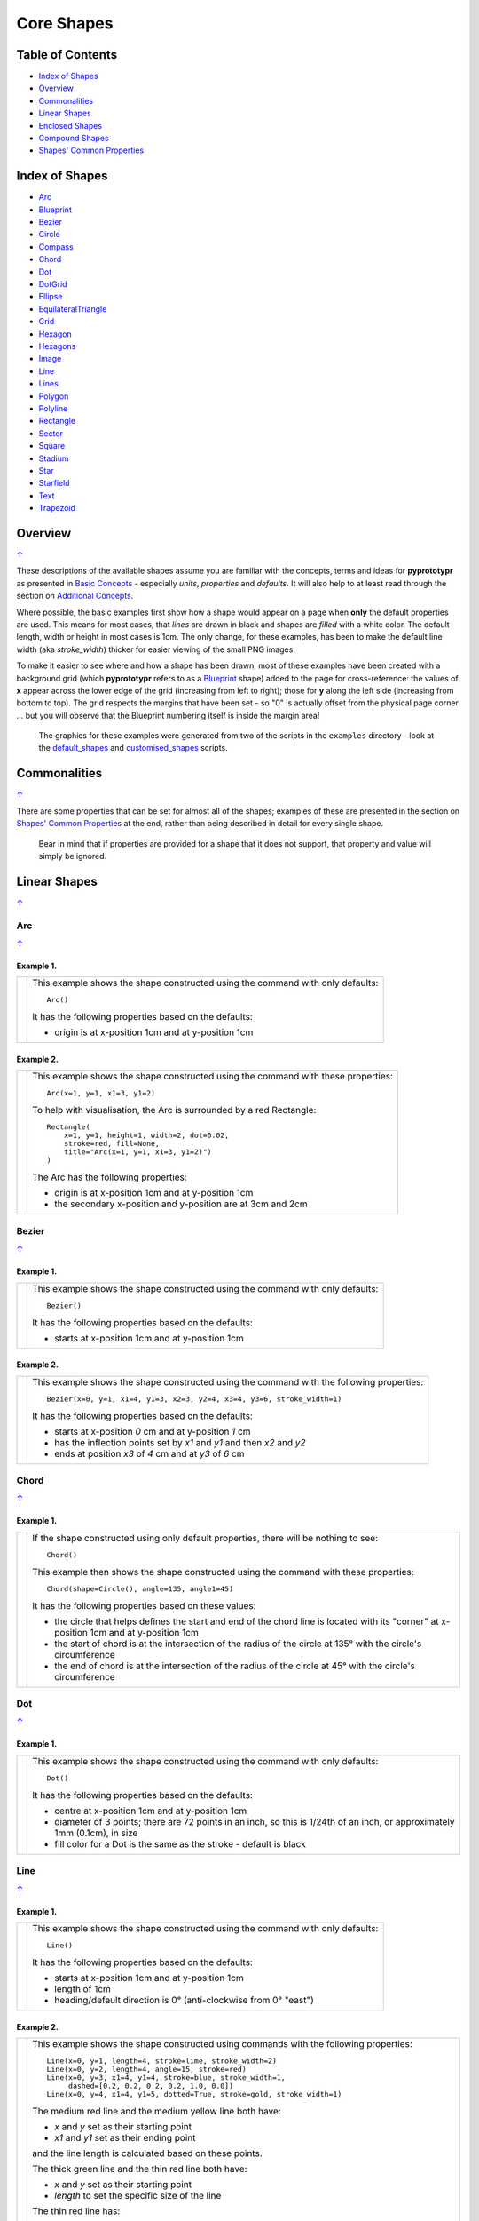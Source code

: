 ===========
Core Shapes
===========

.. |copy| unicode:: U+000A9 .. COPYRIGHT SIGN
   :trim:
.. |deg|  unicode:: U+00B0 .. DEGREE SIGN
   :ltrim:

.. _pageIndex:

Table of Contents
-----------------

-  `Index of Shapes`_
-  `Overview`_
-  `Commonalities`_
-  `Linear Shapes`_
-  `Enclosed Shapes`_
-  `Compound Shapes`_
-  `Shapes' Common Properties`_

.. _shapeIndex:

Index of Shapes
---------------

-  `Arc`_
-  `Blueprint`_
-  `Bezier`_
-  `Circle`_
-  `Compass`_
-  `Chord`_
-  `Dot`_
-  `DotGrid`_
-  `Ellipse`_
-  `EquilateralTriangle`_
-  `Grid`_
-  `Hexagon`_
-  `Hexagons`_
-  `Image`_
-  `Line`_
-  `Lines`_
-  `Polygon`_
-  `Polyline`_
-  `Rectangle`_
-  `Sector`_
-  `Square`_
-  `Stadium`_
-  `Star`_
-  `Starfield`_
-  `Text`_
-  `Trapezoid`_

Overview
---------
`↑ <pageIndex_>`_

These descriptions of the available shapes assume you are familiar with
the concepts, terms and ideas for **pyprototypr** as presented in `Basic
Concepts <basic_concepts.md>`_ - especially *units*, *properties* and
*defaults*. It will also help to at least read through the section on
`Additional Concepts <additional_concepts.rst>`_.

Where possible, the basic examples first show how a shape would appear
on a page when **only** the default properties are used.
This means for most cases, that *lines* are drawn in black and shapes are
*filled* with a white color. The default length, width or height in most cases
is 1cm. The only change, for these examples, has been to make the default line
width (aka *stroke_width*) thicker for easier viewing of the small PNG images.

To make it easier to see where and how a shape has been drawn, most of these
examples have been created with a background grid (which **pyprototypr**
refers to as a `Blueprint`_ shape) added to the page for cross-reference:
the values of **x** appear across the lower edge of the grid (increasing from
left to right); those for **y** along the left side (increasing from bottom to
top). The grid respects the margins that have been set - so "0" is actually
offset from the physical page corner ... but you will observe that the
Blueprint numbering itself is inside the margin area!

   The graphics for these examples were generated from two of the scripts in
   the ``examples`` directory - look at the
   `default_shapes <../examples/simple/default_shapes.py>`_ and
   `customised_shapes <../examples/simple/customised_shapes.py>`_
   scripts.

Commonalities
--------------
`↑ <pageIndex_>`_

There are some properties that can be set for almost all of the shapes;
examples of these are presented in the section on `Shapes' Common Properties`_
at the end, rather than being described in detail for every single shape.

    Bear in mind that if properties are provided for a shape that it does not
    support, that property and value will simply be ignored.

.. _linearIndex:

Linear Shapes
--------------
`↑ <shapeIndex_>`_

Arc
~~~
`↑ <shapeIndex_>`_

Example 1.
++++++++++

.. |arc| image:: images/defaults/arc.png
   :width: 330

===== ======
|arc| This example shows the shape constructed using the command with only
      defaults::

          Arc()

      It has the following properties based on the defaults:

      - origin is at x-position 1cm and at y-position 1cm
===== ======


Example 2.
++++++++++

.. |ac2| image:: images/customised/arc.png
   :width: 330

===== ======
|ac2| This example shows the shape constructed using the command with these
      properties::

          Arc(x=1, y=1, x1=3, y1=2)

      To help with visualisation, the Arc is surrounded by a red Rectangle::

        Rectangle(
            x=1, y=1, height=1, width=2, dot=0.02,
            stroke=red, fill=None,
            title="Arc(x=1, y=1, x1=3, y1=2)")
        )

      The Arc has the following properties:

      - origin is at x-position 1cm and at y-position 1cm
      - the secondary x-position and y-position are at 3cm and 2cm
===== ======


Bezier
~~~~~~
`↑ <shapeIndex_>`_

Example 1.
++++++++++

.. |bez| image:: images/defaults/bezier.png
   :width: 330

===== ======
|bez| This example shows the shape constructed using the command with only
      defaults::

          Bezier()

      It has the following properties based on the defaults:

      - starts at x-position 1cm and at y-position 1cm
===== ======

Example 2.
++++++++++

.. |bz1| image:: images/customised/bezier_custom.png
   :width: 330

===== ======
|bz1| This example shows the shape constructed using the command with the
      following properties::

          Bezier(x=0, y=1, x1=4, y1=3, x2=3, y2=4, x3=4, y3=6, stroke_width=1)

      It has the following properties based on the defaults:

      - starts at x-position `0` cm and at y-position `1` cm
      - has the inflection points set by *x1* and *y1* and then *x2* and *y2*
      - ends at position *x3* of `4` cm and at *y3* of `6` cm
===== ======

Chord
~~~~~
`↑ <shapeIndex_>`_

Example 1.
++++++++++

.. |chd| image:: images/defaults/chord.png
   :width: 330

===== ======
|chd| If the shape constructed using only default properties, there will be
      nothing to see::

          Chord()

      This example then shows the shape constructed using the command with these
      properties::

          Chord(shape=Circle(), angle=135, angle1=45)

      It has the following properties based on these values:

      - the circle that helps defines the start and end of the chord line is
        located with its "corner" at x-position 1cm and at y-position 1cm
      - the start of chord is at the intersection of the radius of the circle
        at 135 |deg| with the circle's circumference
      - the end of chord is at the intersection of the radius of the circle
        at 45 |deg| with the circle's circumference

===== ======


Dot
~~~
`↑ <shapeIndex_>`_

Example 1.
++++++++++

.. |dot| image:: images/defaults/dot.png
   :width: 330

===== ======
|dot| This example shows the shape constructed using the command with only
      defaults::

          Dot()

      It has the following properties based on the defaults:

      - centre at x-position 1cm and at y-position 1cm
      - diameter of 3 points; there are 72 points in an inch, so this is 1/24th
        of an inch, or approximately 1mm (0.1cm), in size
      - fill color for a Dot is the same as the stroke - default is black
===== ======


Line
~~~~
`↑ <shapeIndex_>`_

Example 1.
++++++++++

.. |lne| image:: images/defaults/line.png
   :width: 330

===== ======
|lne| This example shows the shape constructed using the command with only
      defaults::

          Line()

      It has the following properties based on the defaults:

      - starts at x-position 1cm and at y-position 1cm
      - length of 1cm
      - heading/default direction is 0 |deg| (anti-clockwise from 0 |deg| "east")
===== ======

Example 2.
++++++++++

.. |ln1| image:: images/customised/line_custom.png
   :width: 330

===== ======
|ln1| This example shows the shape constructed using commands with the
      following properties::

        Line(x=0, y=1, length=4, stroke=lime, stroke_width=2)
        Line(x=0, y=2, length=4, angle=15, stroke=red)
        Line(x=0, y=3, x1=4, y1=4, stroke=blue, stroke_width=1,
             dashed=[0.2, 0.2, 0.2, 0.2, 1.0, 0.0])
        Line(x=0, y=4, x1=4, y1=5, dotted=True, stroke=gold, stroke_width=1)

      The medium red line and the medium yellow line both have:

      - *x* and *y* set as their starting point
      - *x1* and *y1* set as their ending point

      and the line length is calculated based on these points.

      The thick green line and the thin red line both have:

      - *x* and *y* set as their starting point
      - *length* to set the specific size of the line

      The thin red line has:

      - *angle* - of 15 |deg| (from the baseline, anti-clockwise) to guide
        the direction in which the line is drawn; if not given (as in the case
        of the thick green line) this will be 0 |deg|

      The medium red line and the medium yellow line have their styles set so
      that they are not normal solid lines:

      - *dotted* - has a value of `True`, which then generates a series of
        alternating small lines and gaps
      - *dashed* - has a list, shown by the square brackets from `[` to `]`,
        which provides a set of "on"/"off" values; the line is drawn for a
        distance matching an "on" value followed by a gap matching an "off"
        value; when the end of the list is reached it starts again until the
        full length of the line is drawn
===== ======


Polyline
~~~~~~~~
`↑ <shapeIndex_>`_

Example 1.
++++++++++

.. |ply| image:: images/defaults/polyline.png
   :width: 330

===== ======
|ply| If the shape was constructed using only default properties, there will be
      nothing to see::

          Polyline()

      This example then shows the shape constructed using the command with these
      properties::

          Polyline(points=[(0, 0), (1, 1), (2, 0)])

      It has the following properties based on these values:

      - starts at x-position 0cm and at y-position 0cm
      - second point is at x-position 1cm and at y-position 1cm
      - third point is at x-position 2cm and at y-position 0cm
===== ======


Text
~~~~
`↑ <shapeIndex_>`_

It may seem strange to view text as a "shape"; but from a drawing point of
view, its really just a series of complex lines drawn in a particular pattern!
Thus text has size, color and position in common with many other shapes, as
well as its own special properties.

Example 1.
++++++++++

.. |txt| image:: images/defaults/text.png
   :width: 330

===== ======
|txt| This example shows the shape constructed using the command with only
      defaults; except for the **text** property - this is changed otherwise
      there would not be any text to see!::

          Text(text="Hello World")

      It otherwise has the following properties based on the defaults:

      - centred at x-position 1cm and at y-position 1cm
      - default font size is 12 points
      - default font face is Arial
===== ======


Enclosed Shapes
---------------
`↑ <pageIndex_>`_

These shapes are created by enclosing an area; the most basic being a simple rectangle.
They effectively have two dimensions: *height* and *width*.

The difference between enclosed and linear shapes is that the area enclosed by
the shape can be filled with a color; the default fill color is *white*.
There is an overview on how color is used in the
`Basic Concepts section <basic_concepts.rst>`_

    *Reminder:* **pyprototypr** comes with a predefined set of named colors, shown in the
    `colors <../examples/colorset.pdf>`_ PDF file.

Circle
~~~~~~
`↑ <shapeIndex_>`_

.. NOTE::

   There is more detail about the properties that can be defined for a
   Circle in the `customised Circles <customised_shapes.rst#circle>`_ section.

Example 1.
++++++++++

.. |ccl| image:: images/defaults/circle.png
   :width: 330

===== ======
|ccl| This example shows the shape constructed using the command with only
      defaults::

          Circle()

      It has the following properties based on the defaults:

      - lower-left "corner" at x-position 1cm and at y-position 1cm
      - diameter of 1cm
===== ======


Compass
~~~~~~~
`↑ <shapeIndex_>`_

A Compass is often thought of a specific device used for navigation. Here,
its abstracted somewhat to indicate directional lines drawn within an
enclosing shape; by default, circle.

Example 1.
++++++++++

.. |cmp| image:: images/defaults/compass.png
   :width: 330

===== ======
|cmp| This example shows the shape constructed using the command with only
      defaults::

          Compass()

      It has the following properties based on the defaults:

      - lower-left "corner" at x-position 1cm and at y-position 1cm
      - diameter of 1cm
      - lines in all 8 directions, extending from the centre outwards; these
        represent the primary - North, South, East and West - and secondary -
        North-East, South-East, North-West and South-West directions.
===== ======

Example 2.
++++++++++

.. |cm2| image:: images/customised/compass.png
   :width: 330

===== ======
|cm2| This example shows the shape constructed using the command with different
      properties.  The top left::

          Compass(cx=1, cy=5, perimeter='circle', directions="ne nw s")

      The Compass shape has the following properties:

      - centred at x-position 1cm and at y-position 5cm
      - *directions* define where the radial lines extend; in this case to the
        North-East, North-West and South

      The centre::

          Compass(
              cx=2, cy=3, perimeter='rectangle', height=2, width=3,
              radii_stroke=red)

      The Compass shape has the following properties:

      - centred at x-position 2cm and at y-position 3cm
      - *perimeter* defines the shape of 'rectangle' that is used to define
        where the radial lines of the compass extend; in this case its in a
        rectangle with a height of `2` cm and width of `3` cm.
      - radial lines extend, by default, in all 8 directions - to the centre of
        the rectangle's bounding lines and to its corners
      - *radii_stroke* defines the line colors used

      The lower right::

          Compass(cx=3, cy=1, perimeter='hexagon', radii_stroke_width=2)

      The Compass shape has the following properties:

      - centred at x-position 3cm and at y-position 1cm
      - *perimeter* defines the shape of 'hexagon' that is used to defined where
        the radial lines of the compass extend; in this case its in a
        hexagon with a default diameter of 1cm, so lines extend in 6 directions
        i.e. no North or South
      - *radii_stroke_width* defines the line thickness used for the radii
===== ======


Ellipse
~~~~~~~
`↑ <shapeIndex_>`_

Example 1.
++++++++++

.. |ell| image:: images/defaults/ellipse.png
   :width: 330

===== ======
|ell| This example shows the shape constructed using the command with only
      defaults::

          Ellipse()

      It has the following properties based on the defaults:

      - lower-left "corner" at x-position 1cm and at y-position 1cm
      - height of 1cm
      - width of 1cm

      Because the *height* and *width* default to the same value, it appears
      as a `Circle`_.

===== ======

Example 2.
++++++++++

.. |el1| image:: images/customised/ellipse_custom.png
   :width: 330

===== ======
|el1| This example shows the shape constructed using the command with these
      properties::

          Ellipse(cx=2, cy=3, width=3, height=4, dot=0.1)

      It has the following properties set for it:

      - centre at x-position `2` cm and at y-position `3` cm
      - *height* of 4cm
      - *width* of 3cm

      Because the *height* is greater than the *width* it has more an egg-shape.
===== ======


EquilateralTriangle
~~~~~~~~~~~~~~~~~~~
`↑ <shapeIndex_>`_

Example 1.
++++++++++

.. |eqi| image:: images/defaults/equiangle.png
   :width: 330

===== ======
|eqi| This example shows the shape constructed using the command with only
      defaults::

          EquilateralTriangle()

      It has the following properties based on the defaults:

      - lower-left "corner" at x-position 1cm and at y-position 1cm
      - side of 1cm; all sides are equal
===== ======

Example 2.
++++++++++

.. |eq2| image:: images/customised/equilateral_triangle.png
   :width: 330

===== ======
|eq2| This example shows the shape constructed using the command with the
      various properties.  In the lower section::

        EquilateralTriangle(
          x=2, y=1, flip="north", hand="east", label="NE", fill=gold)
        EquilateralTriangle(
          x=2, y=1, flip="south", hand="east", label="SE", fill=lime)
        EquilateralTriangle(
          x=2, y=1, flip="north", hand="west", label="NW", fill=red)
        EquilateralTriangle(
          x=2, y=1, flip="south", hand="west", label="SW", fill=blue)

      These have the following properties:

      - starting position at x-position 2cm and at y-position 1cm
      - default side of 1cm; all sides are equal
      - *flip* - this can be `north` or `south` and will cause the triangle to
        either point up or down relative to the starting position
      - *hand*  - this can be `west` or `east` and will cause the triangle to
        be drawn to the left or the right relative to the starting position

      The middle section shows::

        EquilateralTriangle(
            x=2, y=3, side=1.5,
            hatch=5, hatch_stroke=red,
            title='Title', heading='Head'
        )

      - starting position at *x*-position 2cm and at *y*-position 3cm
      - *side* of 1.5cm; all sides are equal
      - *hatch* of 5 - this means there will be 5 equally spaced lines drawn
        between opposing sides which run parallel to the third side
      - *hatch_stroke* - customise the hatch lines to show them as `red`

      The top section shows::

        EquilateralTriangle(
            x=1, y=4, stroke_width=1, rotation=45, dot=.05
        )

      - starting position at x-position 1cm and at y-position 4cm
      - *dot* - in the centre
      - *rotation* - of 45 |deg| (from the baseline, anti-clockwise) about
        the centre

===== ======


Hexagon
~~~~~~~
`↑ <shapeIndex_>`_

.. NOTE::

   There is more detail about the properties that can be defined for a
   Hexagon in the `customised shapes' Hexagon <customised_shapes.rst#hexagon>`_ section.


Example 1.
++++++++++

.. |hx1| image:: images/defaults/hexagon-flat.png
   :width: 330

===== ======
|hx1| This example shows the shape constructed using the command with only
      defaults::

          Hexagon()

      It has the following properties based on the defaults:

      - lower-left "corner" at x-position 1cm and at y-position 1cm
      - flat-to-flat height of 1cm
      - "flat" top
===== ======

Example 2.
++++++++++

.. |hx2| image:: images/defaults/hexagon-pointy.png
   :width: 330

===== ======
|hx2| This example shows the shape constructed using the command with only
      one change to the defaults::

          Hexagon(orientation="pointy")

      It has the following properties based on the defaults:

      - lower-left "corner" at x-position 1cm and at y-position 1cm
      - flat-to-flat height of 1cm
      - "pointy" top set via the *orientation*
===== ======


Polygon
~~~~~~~
`↑ <shapeIndex_>`_

A polygon is a shape of constructed of any number of sides of equal length.
A hexagon is just a polygon with 6 sides and an octagon is just a polygon with
8 sides.

Example 1.
++++++++++

.. |pol| image:: images/defaults/polygon.png
   :width: 330

===== ======
|pol| This example shows the shape constructed using the command with only
      defaults::

          Polygon()

      It has the following properties based on the defaults:

      - centre at x-position 1cm and at y-position 1cm
      - has 6 sides
===== ======

Example 2.
++++++++++

.. |pl1| image:: images/customised/polygon_sizes.png
   :width: 330

===== ======
|pl1| This example shows three shapes constructed using the command with the
      following properties::

        Polygon(cx=1, cy=5, sides=7, radius=1, label="Seven")
        Polygon(cx=2, cy=3, sides=6, radius=1, label="Six")
        Polygon(cx=3, cy=1, sides=5, radius=1, label="Five")

      It can be seen that each shape is constructed as follows:

      - *centre* - using `cx` and `cy` values
      - *radius* - 1cm in each case
      - *sides* - varying from 7 down to 5

      Even-sided polygons have a "flat" top, whereas odd-sided ones are
      asymmetrical.
===== ======

Example 3.
++++++++++

.. |pl2| image:: images/customised/polygon_radii.png
   :width: 330

===== ======
|pl2| This example shows the shape constructed using the command with the
      additional properties.

      The top example::

          Polygon(cx=2, cy=4, sides=8, radius=1, radii=True)

      It has the following properties:

      - *centre* at x-position 2cm and at y-position 4cm, with a *radius*
        size of 1cm
      - *sides* - 8
      - *radii* - set to `True` to force lines to be drawn from each of the
        vertices of the polygon to its centre

      The lower example::

          Polygon(
              cx=2, cy=1, sides=10, radius=1,
              radii=True,
              radii_offset=0.75, radii_length=0.25, radii_stroke_width=1,
              dot=0.1, dot_stroke=red
          )

      It has the following properties:

      - *centre* at x-position 2cm and at y-position 1cm, with a *radius*
        size of 1cm
      - *sides* - 10
      - *radii* - set to `True` to force lines to be drawn from the centre of
        the polygon to each of its vertices; the radii properties are then set:

        - *radii_offset* - set to 0.5cm; the distance away from the centre that
          the radii will start to be drawn
        - *radii_length*  - set to 0.75cm; the length is shorter than that of
          the complete distance from vertex to centre, so the line goes in the
          same direction but never touches the vertex or the centre
        - *radii_stroke_width* set to 1point; a slightly thicker line
===== ======

Example 4.
++++++++++

.. |pl3| image:: images/customised/polygon_rotation_flat.png
   :width: 330

===== ======
|pl3| This example shows five shapes constructed using the command with
      additional properties::

        Polygon(common=poly6, y=1, x=1.0, label="0")
        Polygon(common=poly6, y=2, x=1.5, rotation=15, label="15")
        Polygon(common=poly6, y=3, x=2.0, rotation=30, label="30")
        Polygon(common=poly6, y=4, x=2.5, rotation=45, label="45")
        Polygon(common=poly6, y=5, x=3.0, rotation=60, label="60")

      The examples have the following properties:

      - *centre* - using `cx` and `cy` values
      - *radius* - 1cm in each case
      - *sides* - the default of 6 in each case ("hexagon" shape)
      - *rotation* - varies from 0 |deg| to 60 |deg| (anti-clockwise from the
        horizontal); the fact that the angle of the sides of the polygon is
        30 |deg| creates a type of regularity, so that the polygon with the
        rotation of 60 |deg| appears to match the first polygon - but the slope
        of the label inside that polygon clearly shows that rotation has
        happened.
===== ======


Rectangle
~~~~~~~~~
`↑ <shapeIndex_>`_

.. NOTE::

   There is more detail about the properties that can be defined for a
   Rectangle in the `customised Rectangle <customised_shapes.rst#rectangle>`_
   section.

Example 1.
++++++++++

.. |rct| image:: images/defaults/rectangle.png
   :width: 330

===== ======
|rct| This example shows the shape constructed using the command with only
      defaults::

          Rectangle()

      It has the following properties set for it:

      - lower-left corner at x-position 1cm and at y-position 1cm
      - *width* and *height* - default to 1cm

      Because all sides of the Rectangle are equal, it appears as though it
      is a `Square`_.
===== ======

Example 2.
++++++++++

.. |rc1| image:: images/customised/rectangle_custom.png
   :width: 330

===== ======
|rc1| This example shows the shape constructed using the command with these
      properties::

          Rectangle(cx=2, cy=3, width=3, height=4, dot=0.1)

      It has the following properties set for it:

      - centre at x-position `2` cm and at y-position `3` cm
      - *height* of 4cm
      - *width* of 3cm

      Because the *height* is greater than the *width* it has a card-like
      appearance.
===== ======


Sector
~~~~~~
`↑ <shapeIndex_>`_

A Sector is like the triangular-shaped wedge that is often cut from a pizza
or cake. It extends from the centre of a "virtual" circle outwards to its
enclosing diameter.  The two "arms" of the sector will cover a certain number
of degrees of the circle (from 1 to 360).

Example 1.
++++++++++

.. |sct| image:: images/defaults/sector.png
   :width: 330

===== ======
|sct| This example shows the shape constructed using the command with only
      defaults::

          Sector()

      It has the following properties based on the defaults:

      - lower-left "corner"at x-position 1cm and at y-position 1cm
      - sector is then drawn inside a circle of diameter 1cm, with an
        *angle_width* of 90 |deg|
===== ======

Example 2.
++++++++++

.. |sc1| image:: images/customised/sectors.png
   :width: 330

===== ======
|sc1| This example shows examples of the shape constructed using the command
      the following properties::

        sctm = Common(cx=2, cy=3, radius=2, fill=black, angle_width=43)
        Sector(common=sctm, angle=40)
        Sector(common=sctm, angle=160)
        Sector(common=sctm, angle=280)

      These all have the following Common properties:

      - centred at x-position 2cm and at y-position 3cm
      - *radius* of 2cm for the enclosing "virtual" circle
      - *fill* color of black
      - *angle_width* - determines the coverage (width of the sector); in these
        cases it is 43 |deg|

      Each sector in this example is drawn at a different *angle*; with the
      this being the "virtual" centre-line  extending through the sector from
      the middle of the  enclosing "virtual" circle.
===== ======


Square
~~~~~~
`↑ <shapeIndex_>`_

Example 1.
++++++++++

.. |sqr| image:: images/defaults/square.png
   :width: 330

===== ======
|sqr| This example shows the shape constructed using the command with only
      defaults::

          Square()

      It has the following properties based on the defaults:

      - lower-left corner at x-position 1cm and at y-position 1cm
      - side of 1cm
===== ======

Example 2.
++++++++++

.. |sq1| image:: images/customised/square_custom.png
   :width: 330

===== ======
|sq1| This example shows the shape constructed using the command with these
      properties::

          Square(cx=2, cy=3, side=3, dot=0.1)

      It has the following properties set for it:

      - centre at x-position `2` cm and at y-position `3` cm
      - *side* of `3` cm; both *width* and *height* match this
===== ======


Stadium
~~~~~~~
`↑ <shapeIndex_>`_

A Stadium is a shape constructed with a rectangle as a base, and then rounded
projections extending from one or more of the sides.

Example 1.
++++++++++

.. |std| image:: images/defaults/stadium.png
   :width: 330

===== ======
|std| This example shows the shape constructed using the command with only
      defaults::

          Stadium()

      It has the following properties based on the defaults:

      - straight edge start at x-position 1cm and at y-position 1cm
      - height and width of 1cm each
      - curved ends at the east (right) and west (left) sides
===== ======

Example 2.
++++++++++

.. |st1| image:: images/customised/stadium_edges.png
   :width: 330

===== ======
|st1| This example shows example of the shape constructed using the command
      with the following properties::

        Stadium(x=0, y=0, height=1, width=1, edges='n', fill=tan, label="north")
        Stadium(x=3, y=1, height=1, width=1, edges='s', fill=tan, label="south")
        Stadium(x=0, y=4, height=1, width=1, edges='e', fill=tan, label="east")
        Stadium(x=3, y=5, height=1, width=1, edges='w', fill=tan, label="west")

      These have the following properties set:

      - *height* and *width* - of 1cm and 1cm respectively
      - *edges* - the display of the rounded projection(s) are set by using
        a letter representing the direction, where 'n' is north ("up"),
        's' is south ("down"), 'e' is east ("right") and 'w' is west ("left"");
        one or more can be used together with spaces between them e.g. 'n e'
        for north **and** east.
===== ======


Star
~~~~
`↑ <shapeIndex_>`_

Example 1.
++++++++++

.. |str| image:: images/defaults/star.png
   :width: 330

===== ======
|str| This example shows the shape constructed using the command with only
      defaults::

          Star()

      It has the following properties based on the defaults:

      - centre at x-position 1cm and at y-position 1cm
      - "height" of 1cm
      - 5 points
===== ======


Starfield
~~~~~~~~~
`↑ <shapeIndex_>`_

Example 1.
++++++++++

.. |sf0| image:: images/defaults/starfield.png
   :width: 330

===== ======
|sf0| This example shows the shape constructed using the command with only
      defaults::

          Starfield()

      It has the following properties based on the defaults:

      - lower left-corner at x-position 0cm and at y-position 0cm
      - an enclosing area with *height* and *width* of 1cm
      - 10 randomly placed white *color* 'dots' (the starfield *density*)

      Because the default fill color is white, this example adds an extra
      `Rectangle()` shape, with a fill of black, which is drawn first and is
      hence "behind" the field of dots.
===== ======

Example 2.
++++++++++

.. |sf1| image:: images/customised/starfield_rectangle.png
   :width: 330

===== ======
|sf1| This example shows the shape constructed using the command with the
      following properties::

        StarField(
            enclosure=rectangle(x=0, y=0, height=3, width=3),
            density=80,
            colors=[white, white, red, green, blue],
            sizes=[0.4]
        )

      It has the following properties set:

      - lower left-corner at x-position 0cm and at y-position 0cm
      - *enclosure* - the rectangle size determines the boundaries of the area
        (*height* and *width* each of 3cm) inside of which the stars (dots) are
        randomly drawn
      - *density* - there will be a total of "80 multiplied by the enclosure
        area" dots drawn
      - *colors* - are a list of colors, one of which will be randomly chosen
        each time before drawing a dot
      - *sizes* - are a list of randomly chosen dot sizes; in this case there is
        just one value and so all dots will be same size

      Because the default fill color is white, this example adds an extra
      `Rectangle()` shape, with a fill color of black, which is drawn first and
      is hence "behind" the field of dots.
===== ======

Example 3.
++++++++++

.. |sf2| image:: images/customised/starfield_circle.png
   :width: 330

===== ======
|sf2| This example shows the shape constructed using the command with the
      following properties::

        StarField(
            enclosure=circle(x=0, y=0, radius=1.5),
            density=30,
            sizes=[0.15, 0.15, 0.15, 0.15, 0.3, 0.3, 0.5]
        )

      It has the following properties set:

      - lower left "corner" at x-position 0cm and at y-position 0cm
      - *enclosure* - the circle radius (1.5cm) determines the boundaries of
        the area inside of which the stars (dots) are randomly drawn
      - *density* - there will be a total of "30 multiplied by the enclosure
        area" dots drawn
      - *sizes* - are a list of available dot sizes, one of which is randomly
        chosen each time before drawing a dot

      Because the default fill color is white, this example adds an extra
      `Circle()` shape, with a fill color of black, which is drawn first and is
      hence "behind" the field of dots.
===== ======

Example 4.
++++++++++

.. |sf3| image:: images/customised/starfield_poly.png
   :width: 330

===== ======
|sf3| This example shows the shape constructed using the command with the
      following properties::

        StarField(
            enclosure=polygon(x=1.5, y=1.4, sides=10, radius=1.5),
            density=50,
            colors=[white, white, white, red, green, blue],
            sizes=[0.15, 0.15, 0.15, 0.15, 0.3, 0.3, 0.45]
        )

      It has the following properties set:

      - lower left "corner" at x-position 1.5cm and at y-position 1.4cm
      - *enclosure* - the polygon radius (1.5cm) determines the boundaries of
        the area inside of which the stars (dots) are randomly drawn
      - *density* - there will be a total of "50 multiplied by the enclosure
        area" dots drawn
      - *colors* - a list of available dot colors, one of which is randomly
        chosen each time before drawing a dot
      - *sizes* - are a list of available dot sizes, one of which is randomly
        chosen each time before drawing a dot

      Because the default fill color is white, this example adds an extra
      `Polygon()` shape, with a fill color of black, which is drawn first and
      is hence "behind" the field of dots.
===== ======


Trapezoid
~~~~~~~~~
`↑ <shapeIndex_>`_

Example 1.
++++++++++

.. |trp| image:: images/defaults/trapezoid.png
   :width: 330

===== ======
|trp| This example shows the shape constructed using the command with only
      defaults::

          Trapezoid()

      It has the following properties based on the defaults:

      - starts at x-position 1cm and at y-position 1cm
      - *width* of `1` cm
      - *height* of `1` cm
      - the "top" edge of the shape (*width2*) defaults to half the *width*
===== ======

Example 2.
++++++++++

.. |tr1| image:: images/customised/trapezoid_custom.png
   :width: 330

===== ======
|tr1| This example shows the shape constructed using the command with these
      properties::

          Trapezoid(cx=2, cy=3, width=3, width2=2, height=4, flip='s', dot=0.1)

      It has the following properties set for it:

      - centre at x-position `2` cm and at y-position `3` cm
      - *width* of `3` cm
      - *height* of `4` cm
      - *width2* ("top" edge) of `2` cm
      - *flip* of `s` (for `South`) means the "top" is drawn below the base
===== ======


.. _compoundIndex:

Compound Shapes
---------------
`↑ <pageIndex_>`_

Compound shapes are ones composed of multiple elements; but the program takes
care of drawing all of them based on the properties supplied.

The following are all such shapes:

- `Blueprint`_
- `DotGrid`_
- `Grid`_
- `Hexagons`_
- `Image`_
- `Lines`_


Blueprint
~~~~~~~~~
`↑ <shapeIndex_>`_

This shape is primarily intended to support drawing while it is "in progress".
It provides a quick and convenient way to orientate and place other shapes
that *are* required for the final product.  Typically one would just comment
out the command when its purpose has been served.

However, different styling options are provided that can make it more useful
for different contexts.

.. NOTE::

   There is more detail about the various properties that can be defined for a
   Blueprint in the section on `customised Blueprint <customised_shapes.rst#blueprint>`_.

Example 1.
++++++++++

.. |blp| image:: images/defaults/blueprint.png
   :width: 330

===== ======
|blp| This example shows the shape constructed using the command with only
      defaults::

          Blueprint()

      It has the following properties based on the defaults:

      - starts at the lower-left corner, as defined by the page margins
      - has vertical and horizontal lines filling the page from the lower left
        corner up to the right and top margins
      - has spacing between lines of 1cm
      - default line color is a shade of blue (`#2F85AC`)
      - the x- and y-axis are numbered from the lower left corner
===== ======

Example 2.
++++++++++

.. |bl2| image:: images/customised/blueprint_subdiv.png
   :width: 330

===== ======
|bl2| This example shows the shape constructed using the command with these
      properties::

          Blueprint(subdivisions=5, stroke_width=0.5, style='invert')

      It has the following properties set:

      - *subdivisions* - set to `5`; these are the number of thinner lines that
        are drawn between each pair of primary lines - they do not have any
        numbering and are *dotted*
      - *stroke_width* - set to `0.5`; this slightly thicker primary line makes
        the grid more visible
      - *style* - set to `invert` so that the lines and number colors are white
        and the fill color is now blue
===== ======


DotGrid
~~~~~~~
`↑ <shapeIndex_>`_

Example 1.
++++++++++

.. |dtg| image:: images/defaults/dotgrid.png
   :width: 330

===== ======
|dtg| This example shows the shape constructed using the command with only
      defaults::

          DotGrid()

      It has the following properties based on the defaults:

      - lower left at the absolute page x-position 0cm and at y-position 0cm
        i.e. the margins are ignore
      - a set, spaced 1cm apart, extending to the right- and top- margins
===== ======

Example 2.
++++++++++

.. |dg1| image:: images/customised/dotgrid_moleskine.png
   :width: 330

===== ======
|dg1| This example shows the shape constructed using the command with the
      following properties::

        DotGrid(
            stroke=darkgray, width=0.5, height=0.5, dot_point=1, offset_y=-0.25
        )

      It is meant to simulate the dot grid found in Moleskine notebooks, and so
      it has the following properties set:

      - *width* and *height* are the spacing in x and y directions respectively
      - *dot_point* is set to be smaller than the default of 3
      - *stroke* color of `darkgrey` is a lighter color than default of black
      - *offset_y* moves the start of the grid slightly downwards by 1/4 of a cm

      **NOTE** If you wanted to create a notebook page that for actual use,
      you could consider setting the page color to something like `cornsilk` to
      provide a suitable backdrop for the light grey of the grid; do this by
      setting the *fill* property of the `Create()` command.
===== ======


Grid
~~~~
`↑ <shapeIndex_>`_

A Grid is a series of crossed lines - both in the vertical and horizontal
directions - which will, by default, fill the page, as far as possible,
between its margins.

Example 1.
++++++++++

.. |grd| image:: images/defaults/grid.png
   :width: 330

===== ======
|grd| This example shows the shape constructed using the command with only
      defaults::

          Grid()

      It has the following properties based on the defaults:

      - starts at lower-left corner of page defined by the margin
      - has a default grid interval of `1cm` in both the x- and y-direction
===== ======

Example 2.
++++++++++

.. |gr2| image:: images/customised/grid_gray.png
   :width: 330

===== ======
|gr2| This example shows the shape constructed using the command with the
      following properties (and without a `Blueprint`_ background)::

          Grid(side=0.85, stroke=gray, stroke_width=1)

      It has the following properties based on the defaults:

      - *side* - the value of `0.85` cm equates to about 1/3 of an inch
      - *stroke_width* - set to `1` point; this much thicker line makes
        the grid clearly visible
      - *stroke* color of `gray` is a lighter color than default of black
===== ======

Example 3.
++++++++++

.. |gr3| image:: images/customised/grid_3x4.png
   :width: 330

===== ======
|gr3| This example shows the shape constructed using the command with the
      following properties::

          Grid(
              x=0.5, y=0.5,
              height=1.25, width=1,
              cols=3, rows=4,
              stroke=gray, stroke_width=1
          )

      It has the following properties set for it:

      - *x* and *y* - each set to `0.5` cm; this offsets the lower-left corner
        of the grid from the page margin
      - *height* - value of `1.25` cm set for the row height
      - *width* - value of `1` cm set for the column width
      - *cols* and *rows* - the grid now has a fixed size  - 3 columns wide by
        4 rows high - rather than being automatically calculated to fill up
        the page
      - *stroke_width* - set to `1` point; this much thicker line makes
        the grid clearly visible
      - *stroke* color of `gray` is a lighter color than default of black
===== ======


Image
~~~~~
`↑ <shapeIndex_>`_

Pedantically speaking, an image is not like the other shapes in the sense that
it does not consist of lines and areas drawn by **pyprototypr**  itself.  It is
an external file which is simply inserted into the drawing. It does, however,
share a number of common aspects with other shapes - such as an x & y position,
a width and height and the ability to be rotated. It can also be "drawn over"
by other shapes appearing further on in a script.


Example 1.
++++++++++

.. |im1| image:: images/customised/image_default.png
   :width: 330

===== ======
|im1| If the shape was constructed using only default properties, there will be
      nothing to see::

          Image()

      This example then shows the shape constructed with just a single property::

        Image("sholes_typewriter.png")

      It has the following other properties based on the defaults:

      - lower-left corner at x-position 1cm and at y-position 1cm
      - *width* and *height* - default to 1cm; this may distort the image if it
        is not square in shape
===== ======

Example 2.
++++++++++

.. |im2| image:: images/customised/images_normal_rotation.png
   :width: 330

===== ======
|im2| This example shows the shape constructed using the command with the
      following properties::

        Image(
          "sholes_typewriter.png",
          x=0, y=1, width=1.5, height=1.5, title="PNG")
        Image(
          "sholes_typewriter.png",
          x=2, y=1, width=1.5, height=1.5, title="60\u00B0",
          rotation=60)
        Image(
          "noun-typewriter-3933515.svg",
          x=0, y=4, scaling=0.15, title="SVG")
        Image(
          "noun-typewriter-3933515.svg",
          x=2, y=4, scaling=0.15, title="45\u00B0",
          rotation=45)

      Each image has the following properties set for it:

      - name of the image file; this must be the first property set
      - *x* and *y* - these values set the lower-left corner

      The PNG images also have the following properties set for them:

      - *height* - set to `1.5` cm; this value may cause some distortion
      - *width* - set to `1.5` cm; this value may cause some distortion

      The SVG images also have the following properties set for them:

      - *scaling* - set to a fraction of `0.15` i.e. 15% of its actual size;
        because SVG is a vector format, there will be no distortion.

      Two of the images - ones on the right - are rotated about a centre point
      (calculated based on the image's height and width)

      The `Blueprint`_ background is set to `grey`; just to highlight that both
      images have transparent sections and that anything "behind" them will
      show through.
===== ======


Hexagons
~~~~~~~~
`↑ <shapeIndex_>`_

Hexagons are often drawn in a "honeycomb" arrangement to form a grid - for games
this is often used to delineate the spaces in which playing pieces can be placed
and their movement regulated.

.. NOTE::

    Very detailed information about using hexagons in grids can be found in the
    section on `Hexagonal Grids <hexagonal_grids.rst>`_.

Example 1.
++++++++++

.. |hex| image:: images/defaults/hexagons-2x2.png
   :width: 330

===== ======
|hex| This example shows the shape constructed using the command with two
      basic properties; the number of rows and columns in the grid::

          Hexagons(rows=2, cols=2)

      It has the following properties based on the defaults:

      - lower-left "corner" at x-position 1cm and at y-position 1cm
      - flat-to-flat hexagon *height* of 1cm
      - "flat" top hexagons
      - size of two *rows* by two *cols* ("columns")
      - the "odd" columns - which includes the first one - are offset one-half
        of a hexagon "downwards"
===== ======


Lines
~~~~~~
`↑ <shapeIndex_>`_

Lines are simply a series of parallel lines drawn over repeating rows - for
horizontal lines - or columns - for vertical lines.


Example 1.
++++++++++

.. |ls0| image:: images/defaults/lines.png
   :width: 330

===== ======
|ls0| This example shows the shape constructed using the command with only
      defaults::

          Lines()

      It has the following properties based on the defaults:

      - starts at x-position 1cm and at y-position 1cm
      - heading/default direction is 0 |deg| (anti-clockwise from 0 |deg| "east")
      - has a default number of lines of 1
      - line length of 1cm
===== ======

Example 2.
++++++++++

.. |ls1| image:: images/customised/lines.png
   :width: 330

===== ======
|ls1| This example shows the shapes constructed using the command with the
      following properties::

        Lines(
            x=1, x1=4, y=1, y1=1,
            rows=2, height=1,
            label_size=8, label="rows; ht=1.0")
        Lines(
            x=1, x1=1, y=3, y1=6,
            cols=2, width=1.5,
            label_size=8, label="col; wd=1.5")

      The first command has the following properties:

      - *x* and *y* - both set at `1` cm
      - *rows* - set to 2 to create 2 parallel horizontal lines
      - *height* - value of `1` cm set for the row height; this is the
        separation between each line

      The second command has the following properties:

      - *x* and *y* - both set at `1` cm
      - *cols* - set to 2 to create 2 parallel vertical lines
      - *width* - value of `1.5` cm set for the column width; this is the
        separation between each line


      Note that the *label* that has been set applies to each line that is
      drawn.
===== ======

.. _commonIndex:

Shapes' Common Properties
-------------------------
`↑ <pageIndex_>`_

The following are properties common to many shapes:

- `x and y`_
- `cx and cy`_
- `Fill and Stroke`_
- `Dot and Cross`_
- `Rotation`_
- `Transparency`_


x and y
~~~~~~~
`↑ <commonIndex_>`_

Almost every shape will need to have its position set.  The common way to do
this is by setting a value for **x** - the distance from the left margin of the
page (or card) to the left edge of the shape; and **y** - the distance from the
bottom margin of the page (or card) to the bottom edge of the shape.


cx and cy
~~~~~~~~~
`↑ <commonIndex_>`_

Almost every shape will need to have its position set.  For shapes that allow it,
a common way to do this is by setting a value for **cx** - the distance from the
left margin of the page (or card) to the centre position of the shape and
**cy** - the distance from the bottom margin of the page (or card) to the centre
position of the shape.


Dot and Cross
~~~~~~~~~~~~~
`↑ <commonIndex_>`_

For shapes that have a definable centre - such as a `Circle`_, a `Square`_
or a `Hexagon`_ - it is possible to place a dot, a cross - or both - at this
location.  The color for these items will, if not provided, take on the color
of the shape which they are part of; see the `Stadium` example below.

.. |dnc| image:: images/customised/dots_crosses.png
   :width: 330

===== ======
|dnc| This example shows various shapes constructed using the following
      commands::

        Rhombus(cx=1, cy=5, side=2, dot=0.1, dot_stroke=red)
        Rhombus(
           cx=3, cy=5, side=2,
           cross=0.25, cross_stroke=red, cross_stroke_width=1)

        Polygon(cx=1, cy=3, sides=8, radius=1, dot=0.1, dot_stroke=orange)
        Polygon(
           cx=3, cy=3, sides=8, diameter=2,
           cross=0.25, cross_stroke=orange, cross_stroke_width=1)

        Stadium(cx=1, cy=1, side=1, stroke=blue, dot=0.1)
        Stadium(
            cx=3, cy=1, side=1, stroke=blue,
            cross=0.25, cross_stroke=blue, cross_stroke_width=1)

      The shapes have their properties set as follows:

      - *cx* and *cy* set the centre point of the shape
      - *dot* - sets the size of dot at the centre
      - *dot_stroke*  - sets the color of the dot (note that the dot is "filled
        in" with that same color); defaults to the stroke of the shape that it
        is part of
      - *cross* - sets the height and width of the lines that cross at the centre
      - *cross_stroke*  - sets the color of the cross lines; defaults to the
        stroke of the shape that it is part of
      - *cross_stroke_width* - sets the thickness of the cross lines
===== ======


Fill and Stroke
~~~~~~~~~~~~~~~
`↑ <commonIndex_>`_

Almost every single shape will have a *stroke*, corresponding to the color of
the line used to draw it, and a *stroke_width* which is the thickness in
points (72 points per inch).  All `Enclosed Shapes`_ will have a *fill*
corresponding to the color used for the area inside it.

.. |fst| image:: images/defaults/fill-stroke.png
   :width: 330

===== ======
|fst| This example shows a shape constructed using the command::

          Rectangle(fill=yellow, stroke=red, stroke_width=6)

      The shape has the following properties:

      - *fill* color of yellow (this corresponds to hexadecimal value `#FFFF00`)
      - *stroke* color of red (this corresponds to hexadecimal value `#FF0000`)
      - *stroke_width* of 6 points (this corresponds to about 2mm or 0.2cm)
      - default *height* and *width* of `1` cm

      It can be seen that very thick lines "straddle" a centre line running
      through the defined location; so in this case the Rectangle is both
      larger in outer dimensions than the expected 1x1cm and smaller in the
      inner dimensions than the expected 1x1cm.
===== ======


Rotation
~~~~~~~~
`↑ <commonIndex_>`_

Every shape that has a calculated centre will suport a *rotation* property.
Rotation takes place in anti-clockwise direction, from the horizontal, around
the centre of the shape.

Example 1. Rhombus
++++++++++++++++++

.. |rt1| image:: images/customised/rhombus_red_rotation.png
   :width: 330

===== ======
|rt1| This example shows the shape constructed using these commands::

        Rhombus(
            cx=2, cy=3, width=1.5, height=2*equilateral_height(1.5), dot=0.06)
        Rhombus(
            cx=2, cy=3, width=1.5, height=2*equilateral_height(1.5), dot=0.04,
            fill=None, stroke=red, rotation=60)

      The shape with the black outline and large dot in the centre is the
      "normal" Rhombus.

      The shape with the red outline and smaller, red dot in the centre is the
      rotated Rhombus.

      - *fill* color is `None` so no fill is used; this makes it completely
        transparent.
      - *stroke* of 60 is the number of degrees, anti-clockwise, that
        it has been rotated

      Because the second shape is completely transparent, its possible to see
      how it is drawn relative to the first.
===== ======


Example 2. Polygon
++++++++++++++++++

.. |rt2| image:: images/customised/polygon_rotation_pointy.png
   :width: 330

===== ======
|rt2| This example shows five shapes constructed using the command with
      additional properties::

        Polygon(common=poly6, y=1, x=1.0, label="0")
        Polygon(common=poly6, y=2, x=1.5, rotation=15, label="15")
        Polygon(common=poly6, y=3, x=2.0, rotation=30, label="30")
        Polygon(common=poly6, y=4, x=2.5, rotation=45, label="45")
        Polygon(common=poly6, y=5, x=3.0, rotation=60, label="60")

      The examples have the following properties:

      - *centre* - using `cx` and `cy` values
      - *radius* - 1cm in each case
      - *sides* - the default of 6 in each case ("hexagon" shape)
      - *rotation* - varies from 0 |deg| to 60 |deg| (anti-clockwise from the
        horizontal); the fact that the angle of the sides of the polygon is
        30 |deg| creates a type of regularity, so that the polygon with the
        rotation of 60 |deg| appears to match the first polygon - but the slope
        of the label inside that polygon clearly shows that rotation has
        happened.
===== ======


Transparency
~~~~~~~~~~~~
`↑ <commonIndex_>`_

All `Enclosed Shapes`_, that have a *fill*, can have a transparency value set
that will affect the fill color used for the area inside them.

If a shape should be completely transparent - i.e. no color at all being
visible - then set the *fill* value to `None`.

.. |trn| image:: images/defaults/transparency.png
   :width: 330

===== ======
|trn| This example shows a number of Rectangles constructed as follows::

        Rectangle(
            x=1, y=3, height=1, width=2,
            fill="#008000", stroke=silver, transparency=25, label="25%"
        )
        Rectangle(
            x=1, y=4, height=1, width=2,
            fill="#008000", stroke=silver, transparency=50, label="50%"
        )
        Rectangle(
            x=1, y=5, height=1, width=2, fill="#008000",
            stroke=silver, transparency=75, label="75%"
        )

        Rectangle(
            x=0, y=0, height=2, width=2, fill=yellow, stroke=yellow
        )
        Rectangle(
            x=1, y=1, height=2, width=2, fill=red, stroke=red, transparency=50
        )

      The first three Rectangles shapes have the following property set:

      - *transparency* - the lower the value, the more "see through" the color

      The last Rectangle, which also has a transparency value, is drawn
      partially over the Rectangle on the lower-left.  This means there is an
      apparent color change in the overlapping section, because some of the
      underlying color is partially visible.
===== ======
